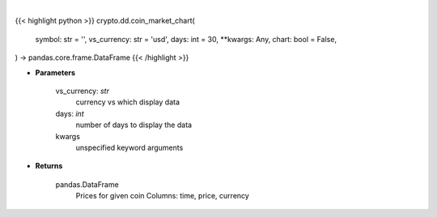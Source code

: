 .. role:: python(code)
    :language: python
    :class: highlight

|

.. raw:: html

    <h3>
    > Getting data
    </h3>

{{< highlight python >}}
crypto.dd.coin_market_chart(
    symbol: str = '',
    vs_currency: str = 'usd',
    days: int = 30,
    **kwargs: Any,
    chart: bool = False,
) -> pandas.core.frame.DataFrame
{{< /highlight >}}

.. raw:: html

    <p>
    Get prices for given coin. [Source: CoinGecko]
    </p>

* **Parameters**

    vs_currency: *str*
        currency vs which display data
    days: *int*
        number of days to display the data
    kwargs
        unspecified keyword arguments

* **Returns**

    pandas.DataFrame
        Prices for given coin
        Columns: time, price, currency
